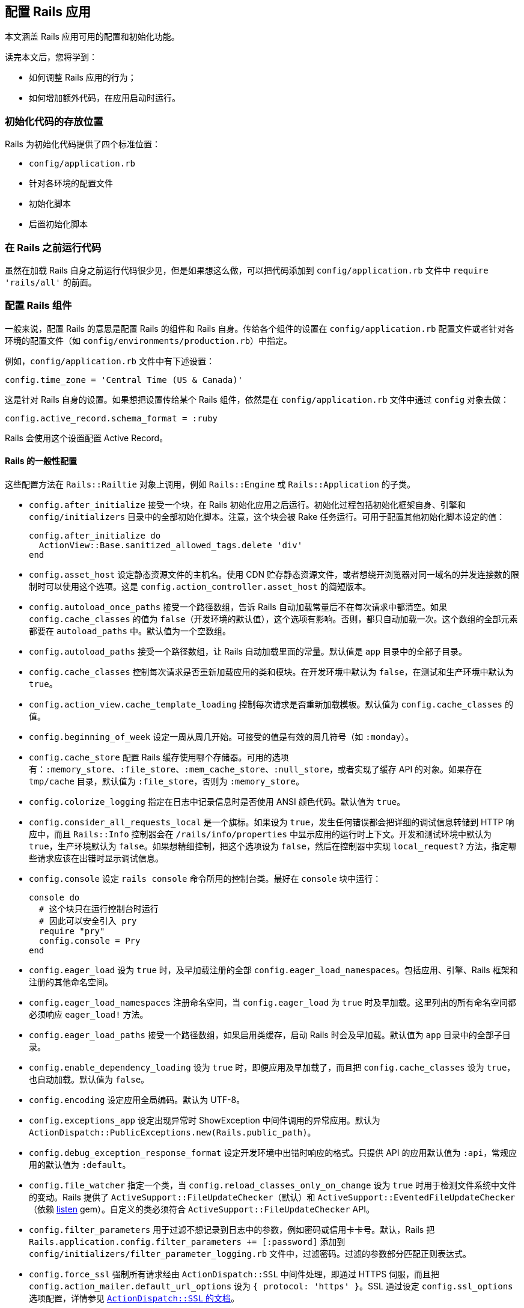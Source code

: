 [[configuring-rails-applications]]
== 配置 Rails 应用

// 安道翻译

[.chapter-abstract]
--
本文涵盖 Rails 应用可用的配置和初始化功能。

读完本文后，您将学到：

- 如何调整 Rails 应用的行为；
- 如何增加额外代码，在应用启动时运行。
--

[[locations-for-initialization-code]]
=== 初始化代码的存放位置

Rails 为初始化代码提供了四个标准位置：

- `config/application.rb`
- 针对各环境的配置文件
- 初始化脚本
- 后置初始化脚本

[[running-code-before-rails]]
=== 在 Rails 之前运行代码

虽然在加载 Rails 自身之前运行代码很少见，但是如果想这么做，可以把代码添加到 `config/application.rb` 文件中 `require 'rails/all'` 的前面。

[[configuring-rails-components]]
=== 配置 Rails 组件

一般来说，配置 Rails 的意思是配置 Rails 的组件和 Rails 自身。传给各个组件的设置在 `config/application.rb` 配置文件或者针对各环境的配置文件（如 `config/environments/production.rb`）中指定。

例如，`config/application.rb` 文件中有下述设置：

[source,ruby]
----
config.time_zone = 'Central Time (US & Canada)'
----

这是针对 Rails 自身的设置。如果想把设置传给某个 Rails 组件，依然是在 `config/application.rb` 文件中通过 `config` 对象去做：

[source,ruby]
----
config.active_record.schema_format = :ruby
----

Rails 会使用这个设置配置 Active Record。

[[rails-general-configuration]]
==== Rails 的一般性配置

这些配置方法在 `Rails::Railtie` 对象上调用，例如 `Rails::Engine` 或 `Rails::Application` 的子类。

- `config.after_initialize` 接受一个块，在 Rails 初始化应用之后运行。初始化过程包括初始化框架自身、引擎和 `config/initializers` 目录中的全部初始化脚本。注意，这个块会被 Rake 任务运行。可用于配置其他初始化脚本设定的值：
+
[source,ruby]
----
config.after_initialize do
  ActionView::Base.sanitized_allowed_tags.delete 'div'
end
----

- `config.asset_host` 设定静态资源文件的主机名。使用 CDN 贮存静态资源文件，或者想绕开浏览器对同一域名的并发连接数的限制时可以使用这个选项。这是 `config.action_controller.asset_host` 的简短版本。

- `config.autoload_once_paths` 接受一个路径数组，告诉 Rails 自动加载常量后不在每次请求中都清空。如果 `config.cache_classes` 的值为 `false`（开发环境的默认值），这个选项有影响。否则，都只自动加载一次。这个数组的全部元素都要在 `autoload_paths` 中。默认值为一个空数组。

- `config.autoload_paths` 接受一个路径数组，让 Rails 自动加载里面的常量。默认值是 `app` 目录中的全部子目录。

- `config.cache_classes` 控制每次请求是否重新加载应用的类和模块。在开发环境中默认为 `false`，在测试和生产环境中默认为 `true`。

- `config.action_view.cache_template_loading` 控制每次请求是否重新加载模板。默认值为 `config.cache_classes` 的值。

- `config.beginning_of_week` 设定一周从周几开始。可接受的值是有效的周几符号（如 `:monday`）。

- `config.cache_store` 配置 Rails 缓存使用哪个存储器。可用的选项有：`:memory_store`、`:file_store`、`:mem_cache_store`、`:null_store`，或者实现了缓存 API 的对象。如果存在 `tmp/cache` 目录，默认值为 `:file_store`，否则为 `:memory_store`。

- `config.colorize_logging` 指定在日志中记录信息时是否使用 ANSI 颜色代码。默认值为 `true`。

- `config.consider_all_requests_local` 是一个旗标。如果设为 `true`，发生任何错误都会把详细的调试信息转储到 HTTP 响应中，而且 `Rails::Info` 控制器会在 `/rails/info/properties` 中显示应用的运行时上下文。开发和测试环境中默认为 `true`，生产环境默认为 `false`。如果想精细控制，把这个选项设为 `false`，然后在控制器中实现 `local_request?` 方法，指定哪些请求应该在出错时显示调试信息。

- `config.console` 设定 `rails console` 命令所用的控制台类。最好在 `console` 块中运行：
+
[source,ruby]
----
console do
  # 这个块只在运行控制台时运行
  # 因此可以安全引入 pry
  require "pry"
  config.console = Pry
end
----

- `config.eager_load` 设为 `true` 时，及早加载注册的全部 `config.eager_load_namespaces`。包括应用、引擎、Rails 框架和注册的其他命名空间。

- `config.eager_load_namespaces` 注册命名空间，当 `config.eager_load` 为 `true` 时及早加载。这里列出的所有命名空间都必须响应 `eager_load!` 方法。

- `config.eager_load_paths` 接受一个路径数组，如果启用类缓存，启动 Rails 时会及早加载。默认值为 `app` 目录中的全部子目录。

- `config.enable_dependency_loading` 设为 `true` 时，即便应用及早加载了，而且把 `config.cache_classes` 设为 `true`，也自动加载。默认值为 `false`。

- `config.encoding` 设定应用全局编码。默认为 UTF-8。

- `config.exceptions_app` 设定出现异常时 ShowException 中间件调用的异常应用。默认为 `ActionDispatch::PublicExceptions.new(Rails.public_path)`。

- `config.debug_exception_response_format` 设定开发环境中出错时响应的格式。只提供 API 的应用默认值为 `:api`，常规应用的默认值为 `:default`。

- `config.file_watcher` 指定一个类，当 `config.reload_classes_only_on_change` 设为 `true` 时用于检测文件系统中文件的变动。Rails 提供了 `ActiveSupport::FileUpdateChecker`（默认）和 `ActiveSupport::EventedFileUpdateChecker`（依赖 https://github.com/guard/listen[listen] gem）。自定义的类必须符合 `ActiveSupport::FileUpdateChecker` API。

- `config.filter_parameters` 用于过滤不想记录到日志中的参数，例如密码或信用卡卡号。默认，Rails 把 `Rails.application.config.filter_parameters += [:password]` 添加到 `config/initializers/filter_parameter_logging.rb` 文件中，过滤密码。过滤的参数部分匹配正则表达式。

- `config.force_ssl` 强制所有请求经由 `ActionDispatch::SSL` 中间件处理，即通过 HTTPS 伺服，而且把 `config.action_mailer.default_url_options` 设为 `{ protocol: 'https' }`。SSL 通过设定 `config.ssl_options` 选项配置，详情参见 http://edgeapi.rubyonrails.org/classes/ActionDispatch/SSL.html[`ActionDispatch::SSL` 的文档]。

- `config.log_formatter` 定义 Rails 日志记录器的格式化程序。这个选项的默认值在开发和测试环境中是 `ActiveSupport::Logger::SimpleFormatter` 的实例，在生产环境中是 `Logger::Formatter`。如果为 `config.logger` 设定了值，必须在包装到 `ActiveSupport::TaggedLogging` 实例中之前手动把格式化程序的值传给日志记录器，Rails 不会为你代劳。

- `config.log_level` 定义 Rails 日志记录器的详细程度。在所有环境中，这个选项的默认值都是 `:debug`。可用的日志等级有 `:debug`、`:info`、`:warn`、`:error`、`:fatal` 和 `:unknown`。

- `config.log_tags` 的值可以是一组 `request` 对象响应的方法，可以是一个接受 `request` 对象的 `Proc`，也可以是能响应 `to_s` 方法的对象。这样便于为包含调试信息的日志行添加标签，例如二级域名和请求 ID——二者对调试多用户应用十分有用。

- `config.logger` 指定 `Rails.logger` 和与 Rails 有关的其他日志（`ActiveRecord::Base.logger`）所用的日志记录器。默认值为 `ActiveSupport::TaggedLogging` 实例，包装 `ActiveSupport::Logger` 实例，把日志存储在 `log/` 目录中。你可以提供自定义的日志记录器，但是为了完全兼容，必须遵照下述指导方针：
+
** 为了支持格式化程序，必须手动把 `config.log_formatter` 指定的格式化程序赋值给日志记录器。
** 为了支持日志标签，日志实例必须使用 `ActiveSupport::TaggedLogging` 包装。
** 为了支持静默，日志记录器必须引入 `LoggerSilence` 和 `ActiveSupport::LoggerThreadSafeLevel` 模块。`ActiveSupport::Logger` 类已经引入这两个模块。
+
[source,ruby]
----
class MyLogger < ::Logger
  include ActiveSupport::LoggerThreadSafeLevel
  include LoggerSilence
end

mylogger           = MyLogger.new(STDOUT)
mylogger.formatter = config.log_formatter
config.logger = ActiveSupport::TaggedLogging.new(mylogger)
----

- `config.middleware` 用于配置应用的中间件。详情参见 <<configuring-middleware>>。

- `config.reload_classes_only_on_change` 设定仅在跟踪的文件有变化时是否重新加载类。默认跟踪自动加载路径中的一切文件，这个选项的值为 `true`。如果把 `config.cache_classes` 设为 `true`，这个选项将被忽略。

- `secrets.secret_key_base` 用于指定一个密钥，检查应用的会话，防止篡改。`secrets.secret_key_base` 的值一开始是个随机的字符串，存储在 `config/secrets.yml` 文件中。

- `config.public_file_server.enabled` 配置 Rails 从 public 目录中伺服静态文件。这个选项的默认值是 `false`，但在生产环境中设为 `false`，因为应该使用运行应用的服务器软件（如 NGINX 或 Apache）伺服静态文件。在生产环境中如果使用 WEBrick 运行或测试应用（不建议在生产环境中使用 WEBrick），把这个选项设为 `true`。否则无法使用页面缓存，也无法请求 public 目录中的文件。

- `config.session_store` 通常在 `config/initializers/session_store.rb` 文件中设定，用于指定使用哪个类存储会话。可用的值有 `:cookie_store`（默认值）、`:mem_cache_store` 和 `:disabled`。最后一个值告诉 Rails 不处理会话。也可以指定自定义的会话存储器：
+
[source,ruby]
----
config.session_store :my_custom_store
----
+
这个自定义的存储器必须定义为 `ActionDispatch::Session::MyCustomStore`。

- `config.time_zone` 设定应用的默认时区，并让 Active Record 知道。

[[configuring-assets]]
==== 配置静态资源

- `config.assets.enabled` 是个旗标，控制是否启用 Asset Pipeline。默认值为 `true`。

- `config.assets.raise_runtime_errors` 设为 `true` 时启用额外的运行时错误检查。推荐在 `config/environments/development.rb` 中设定，以免部署到生产环境时遇到意料之外的错误。

- `config.assets.css_compressor` 定义所用的 CSS 压缩程序。默认设为 `sass-rails`。目前唯一的另一个值是 `:yui`，使用 `yui-compressor` gem 压缩。

- `config.assets.js_compressor` 定义所用的 JavaScript 压缩程序。可用的值有 `:closure`、`:uglifier` 和 `:yui`，分别使用 `closure-compiler`、`uglifier` 和 `yui-compressor` gem。

- `config.assets.gzip` 是一个旗标，设定在静态资源的常规版本之外是否创建 gzip 版本。默认为 `true`。

- `config.assets.paths` 包含查找静态资源的路径。在这个配置选项中追加的路径，会在里面寻找静态资源。

- `config.assets.precompile` 设定运行 `rake assets:precompile` 任务时要预先编译的其他静态资源（除 `application.css` 和 `application.js` 之外）。

- `config.assets.prefix` 定义伺服静态资源的前缀。默认为 `/assets`。

- `config.assets.manifest` 定义静态资源预编译器使用的清单文件的完整路径。默认为 `public` 文件夹中 `config.assets.prefix` 设定的目录中的 `manifest-<random>.json`。

- `config.assets.digest` 设定是否在静态资源的名称中包含 MD5 指纹。默认为 `true`。

- `config.assets.debug` 禁止拼接和压缩静态文件。在 `development.rb` 文件中默认设为 `true`。

- `config.assets.compile` 是一个旗标，设定在生产环境中是否启用实时 Sprockets  编译。

- `config.assets.logger` 接受一个符合 Log4r 接口的日志记录器，或者默认的 Ruby `Logger` 类。默认值与 `config.logger` 相同。如果设为 `false`，不记录对静态资源的伺服。

[[configuring-generators]]
==== 配置生成器

Rails 允许通过 `config.generators` 方法调整生成器的行为。这个方法接受一个块：

[source,ruby]
----
config.generators do |g|
  g.orm :active_record
  g.test_framework :test_unit
end
----

在这个块中可以使用的全部方法如下：

- `assets` 指定在生成脚手架时是否创建静态资源。默认为 `true`。
- `force_plural` 指定模型名是否允许使用复数。默认为 `false`。
- `helper` 指定是否生成辅助模块。默认为 `true`。
- `integration_tool` 指定使用哪个集成工具生成集成测试。默认为 `:test_unit`。
- `javascripts` 启用生成器中的 JavaScript 文件钩子。在 Rails 中供 `scaffold` 生成器使用。默认为 `true`。
- `javascript_engine` 配置生成静态资源时使用的脚本引擎（如 coffee）。默认为 `:js`。
- `orm` 指定使用哪个 ORM。默认为 `false`，即使用 Active Record。
- `resource_controller` 指定 `rails generate resource` 使用哪个生成器生成控制器。默认为 `:controller`。
- `resource_route` 指定是否生成资源路由。默认为 `true`。
- `scaffold_controller` 与 `resource_controller` 不同，它指定 `rails generate scaffold` 使用哪个生成器生成脚手架中的控制器。默认为 `:scaffold_controller`。
- `stylesheets` 启用生成器中的样式表钩子。在 Rails 中供 `scaffold` 生成器使用，不过也可以供其他生成器使用。默认为 `true`。
- `stylesheet_engine` 配置生成静态资源时使用的样式表引擎（如 sass）。默认为 `:css`。
- `scaffold_stylesheet` 生成脚手架中的资源时创建 `scaffold.css`。默认为 `true`。
- `test_framework` 指定使用哪个测试框架。默认为 `false`，即使用 Minitest。
- `template_engine` 指定使用哪个模板引擎，例如 ERB 或 Haml。默认为 `:erb`。

[[configuring-middleware]]
==== 配置中间件

每个 Rails 应用都自带一系列中间件，在开发环境中按下述顺序使用：

- `ActionDispatch::SSL` 强制使用 HTTPS 伺服每个请求。`config.force_ssl` 设为 `true` 时启用。传给这个中间件的选项通过 `config.ssl_options` 配置。

- `ActionDispatch::Static` 用于伺服静态资源。`config.public_file_server.enabled` 设为 `false` 时禁用。如果静态资源目录的索引文件不是 `index`，使用 `config.public_file_server.index_name` 指定。例如，请求目录时如果想伺服 `main.html`，而不是 `index.html`，把 `config.public_file_server.index_name` 设为 `"main"`。

- `ActionDispatch::Executor` 以线程安全的方式重新加载代码。`onfig.allow_concurrency` 设为 `false` 时禁用，此时加载 `Rack::Lock`。`Rack::Lock` 把应用包装在 mutex 中，因此一次只能被一个线程调用。

- `ActiveSupport::Cache::Strategy::LocalCache` 是基本的内存后端缓存。这个缓存对线程不安全，只应该用作单线程的临时内存缓存。

- `Rack::Runtime` 设定 `X-Runtime` 首部，包含执行请求的时间（单位为秒）。

- `Rails::Rack::Logger` 通知日志请求开始了。请求完成后，清空相关日志。

- `ActionDispatch::ShowExceptions` 拯救应用抛出的任何异常，在本地或者把 `config.consider_all_requests_local` 设为 `true` 时渲染精美的异常页面。如果把 `config.action_dispatch.show_exceptions` 设为 `false`，异常总是抛出。

- `ActionDispatch::RequestId` 在响应中添加 `X-Request-Id` 首部，并且启用 `ActionDispatch::Request#uuid` 方法。

- `ActionDispatch::RemoteIp` 检查 IP 欺骗攻击，从请求首部中获取有效的 `client_ip`。可通过 `config.action_dispatch.ip_spoofing_check` 和 `config.action_dispatch.trusted_proxies` 配置。

- `Rack::Sendfile` 截获从文件中伺服内容的响应，将其替换成服务器专属的 `X-Sendfile` 首部。可通过 `config.action_dispatch.x_sendfile_header` 配置。

- `ActionDispatch::Callbacks` 在伺服请求之前运行准备回调。

- `ActiveRecord::ConnectionAdapters::ConnectionManagement` 在每次请求后清理活跃的连接，除非请求环境的 `rack.test` 键为 `true`。

- `ActiveRecord::QueryCache` 缓存请求中生成的所有 SELECT 查询。如果有 INSERT 或 UPDATE 查询，清空所有缓存。

- `ActionDispatch::Cookies` 为请求设定 cookie。

- `ActionDispatch::Session::CookieStore` 负责把会话存储在 cookie 中。可以把 `config.action_controller.session_store` 改为其他值，换成其他中间件。此外，可以使用 `config.action_controller.session_options` 配置传给这个中间件的选项。

- `ActionDispatch::Flash` 设定 `flash` 键。仅当为 `config.action_controller.session_store` 设定值时可用。

- `Rack::MethodOverride` 在设定了 `params[:_method]` 时允许覆盖请求方法。这是支持 PATCH、PUT 和 DELETE HTTP 请求的中间件。

- `Rack::Head` 把 HEAD 请求转换成 GET 请求，然后以 GET 请求伺服。

除了这些常规中间件之外，还可以使用 `config.middleware.use` 方法添加：

[source,ruby]
----
config.middleware.use Magical::Unicorns
----

上述代码把 `Magical::Unicorns` 中间件添加到栈的末尾。如果想把中间件添加到另一个中间件的前面，可以使用 `insert_before`：

[source,ruby]
----
config.middleware.insert_before Rack::Head, Magical::Unicorns
----

此外，还有 `insert_after`。它把中间件添加到另一个中间件的后面：

[source,ruby]
----
config.middleware.insert_after Rack::Head, Magical::Unicorns
----

中间件也可以完全替换掉：

[source,ruby]
----
config.middleware.swap ActionController::Failsafe, Lifo::Failsafe
----

还可以从栈中移除：

[source,ruby]
----
config.middleware.delete Rack::MethodOverride
----

[[configuring-i18n]]
==== 配置 i18n

这些配置选项都委托给 `I18n` 库。

- `config.i18n.available_locales` 设定应用可用的本地化白名单。默认为在本地化文件中找到的全部本地化键，在新应用中通常只有 `:en`。

- `config.i18n.default_locale` 设定供 i18n 使用的默认本地化。默认为 `:en`。

- `config.i18n.enforce_available_locales` 确保传给 i18n 的本地化必须在 `available_locales` 声明的列表中，否则抛出 `I18n::InvalidLocale` 异常。默认为 `true`。除非有特别的原因，否则不建议禁用这个选项，因为这是一项安全措施，能防止用户输入无效的本地化。

- `config.i18n.load_path` 设定 Rails 寻找本地化文件的路径。默认为 `config/locales/*.{yml,rb}`。

[[configuring-active-record]]
==== 配置 Active Record

`config.active_record` 包含众多配置选项：

- `config.active_record.logger` 接受符合 Log4r 接口的日志记录器，或者默认的 Ruby `Logger` 类，然后传给新的数据库连接。可以在 Active Record 模型类或实例上调用 `logger` 方法获取日志记录器。设为 `nil` 时禁用日志。

- `config.active_record.primary_key_prefix_type` 用于调整主键列的名称。默认情况下，Rails 假定主键列名为 `id`（无需配置）。此外有两个选择：
+
** 设为 `:table_name` 时，`Customer` 类的主键为 `customerid`。
** 设为 `:table_name_with_underscore` 时，`Customer` 类的主键为 `customer_id`。

- `config.active_record.table_name_prefix` 设定一个全局字符串，放在表名前面。如果设为 `northwest_`，`Customer` 类对应的表是 `northwest_customers`。默认为空字符串。

- `config.active_record.table_name_suffix` 设定一个全局字符串，放在表名后面。如果设为 `_northwest`，`Customer` 类对应的表是 `customers_northwest`。默认为空字符串。

- `config.active_record.schema_migrations_table_name` 设定模式迁移表的名称。

- `config.active_record.pluralize_table_names` 指定 Rails 在数据库中寻找单数还是复数表名。如果设为 `true`（默认），那么 `Customer` 类使用 `customers` 表。如果设为 `false`，`Customer` 类使用 `customer` 表。

- `config.active_record.default_timezone` 设定从数据库中检索日期和时间时使用 `Time.local`（设为 `:local` 时）还是 `Time.utc`（设为 `:utc` 时）。默认为 `:utc`。

- `config.active_record.schema_format` 控制把数据库模式转储到文件中时使用的格式。可用的值有：`:ruby`（默认），与所用的数据库无关；`:sql`，转储 SQL 语句（可能与数据库有关）。

- `config.active_record.error_on_ignored_order_or_limit` 指定批量查询时如果忽略顺序或数量限制是否抛出错误。设为 `true` 时抛出错误，设为 `false` 时发出提醒。默认为 `false`。

- `config.active_record.timestamped_migrations` 控制迁移使用整数还是时间戳编号。默认为 `true`，使用时间戳。如果有多个开发者共同开发同一个应用，建议这么设置。

- `config.active_record.lock_optimistically` 控制 Active Record 是否使用乐观锁。默认为 `true`。

- `config.active_record.cache_timestamp_format` 控制缓存键中时间戳的格式。默认为 `:nsec`。

- `config.active_record.record_timestamps` 是个布尔值选项，控制 `create` 和 `update` 操作是否更新时间戳。默认值为 `true`。

- `config.active_record.partial_writes` 是个布尔值选项，控制是否使用部分写入（partial write，即更新时是否只设定有变化的属性）。注意，使用部分写入时，还应该使用乐观锁（`config.active_record.lock_optimistically`），因为并发更新可能写入过期的属性。默认值为 `true`。

- `config.active_record.maintain_test_schema` 是个布尔值选项，控制 Active Record 是否应该在运行测试时让测试数据库的模式与 `db/schema.rb`（或 `db/structure.sql`）保持一致。默认为 `true`。

- `config.active_record.dump_schema_after_migration` 是个旗标，控制运行迁移后是否转储模式（`db/schema.rb` 或 `db/structure.sql`）。生成 Rails 应用时，`config/environments/production.rb` 文件中把它设为 `false`。如果不设定这个选项，默认为 `true`。

- `config.active_record.dump_schemas` 控制运行 `db:structure:dump` 任务时转储哪些数据库模式。可用的值有：`:schema_search_path`（默认），转储 `schema_search_path` 列出的全部模式；`:all`，不考虑 `schema_search_path`，始终转储全部模式；以逗号分隔的模式字符串。

- `config.active_record.belongs_to_required_by_default` 是个布尔值选项，控制没有 `belongs_to` 关联时记录的验证是否失败。

- `config.active_record.warn_on_records_fetched_greater_than` 为查询结果的数量设定一个提醒阈值。如果查询返回的记录数量超过这一阈值，在日志中记录一个提醒。可用于标识可能导致内存泛用的查询。

- `config.active_record.index_nested_attribute_errors` 让嵌套的 `has_many` 关联错误显示索引。默认为 `false`。

MySQL 适配器添加了一个配置选项：

- `ActiveRecord::ConnectionAdapters::Mysql2Adapter.emulate_booleans` 控制 Active Record 是否把 `tinyint(1)` 类型的列当做布尔值。默认为 `true`。

模式转储程序添加了一个配置选项：

- `ActiveRecord::SchemaDumper.ignore_tables` 指定一个表数组，不包含在生成的模式文件中。如果 `config.active_record.schema_format` 的值不是 `:ruby`，这个设置会被忽略。

[[configuring-action-controller]]
==== 配置 Action Controller

`config.action_controller` 包含众多配置选项：

- `config.action_controller.asset_host` 设定静态资源的主机。不使用应用自身伺服静态资源，而是通过 CDN 伺服时设定。

- `config.action_controller.perform_caching` 配置应用是否使用 Action Controller 组件提供的缓存功能。默认在开发环境中为 `false`，在生产环境中为 `true`。

- `config.action_controller.default_static_extension` 配置缓存页面的扩展名。默认为 `.html`。

- `config.action_controller.include_all_helpers` 配置视图辅助方法在任何地方都可用，还是只在相应的控制器中可用。如果设为 `false`，`UsersHelper` 模块中的方法只在 `UsersController` 的视图中可用。如果设为 `true`，`UsersHelper` 模块中的方法在任何地方都可用。默认的行为（不明确设为 `true` 或 `false`）是视图辅助方法在每个控制器中都可用。

- `config.action_controller.logger` 接受符合 Log4r 接口的日志记录器，或者默认的 Ruby `Logger` 类，用于记录 Action Controller 的信息。设为 `nil` 时禁用日志。

- `config.action_controller.request_forgery_protection_token` 设定请求伪造的令牌参数名称。调用 `protect_from_forgery` 默认把它设为 `:authenticity_token`。

- `config.action_controller.allow_forgery_protection` 启用或禁用 CSRF 防护。在测试环境中默认为 `false`，其他环境默认为 `true`。

- `config.action_controller.forgery_protection_origin_check` 配置是否检查 HTTP `Origin` 首部与网站的源一致，作为一道额外的 CSRF 防线。

- `config.action_controller.per_form_csrf_tokens` 控制 CSRF 令牌是否只在生成它的方法（动作）中有效。

- `config.action_controller.relative_url_root` 用于告诉 Rails 你把应用<<deploy-to-a-subdirectory-relative-url-root,部署到子目录中>>。默认值为 `ENV['RAILS_RELATIVE_URL_ROOT']`。

- `config.action_controller.permit_all_parameters` 设定默认允许批量赋值全部参数。默认值为 `false`。

- `config.action_controller.action_on_unpermitted_parameters` 设定在发现没有允许的参数时记录日志还是抛出异常。设为 `:log` 或 `:raise` 时启用。开发和测试环境的默认值是 `:log`，其他环境的默认值是 `false`。

- `config.action_controller.always_permitted_parameters` 设定一个参数白名单列表，默认始终允许。默认值是 `['controller', 'action']`。

[[configuring-action-dispatch]]
==== 配置 Action Dispatch

- `config.action_dispatch.session_store` 设定存储会话数据的存储器。默认为 `:cookie_store`；其他有效的值包括 `:active_record_store`、`:mem_cache_store` 或自定义类的名称。

- `config.action_dispatch.default_headers` 的值是一个散列，设定每个响应默认都有的 HTTP 首部。默认定义的首部有：
+
[source,ruby]
----
config.action_dispatch.default_headers = {
  'X-Frame-Options' => 'SAMEORIGIN',
  'X-XSS-Protection' => '1; mode=block',
  'X-Content-Type-Options' => 'nosniff'
}
----

- `config.action_dispatch.default_charset` 指定渲染时使用的默认字符集。默认为 `nil`。

- `config.action_dispatch.tld_length` 设定应用的 TLD（top-level domain，顶级域名）长度。默认为 `1`。

- `config.action_dispatch.http_auth_salt` 设定 HTTP Auth 的盐值。默认为 `'http authentication'`。

- `config.action_dispatch.signed_cookie_salt` 设定签名 cookie 的盐值。默认为 `'signed cookie'`。

- `config.action_dispatch.encrypted_cookie_salt` 设定加密 cookie 的盐值。默认为 `'encrypted cookie'`。

- `config.action_dispatch.encrypted_signed_cookie_salt` 设定签名加密 cookie 的盐值。默认为 `'signed encrypted cookie'`。

- `config.action_dispatch.perform_deep_munge` 配置是否在参数上调用 `deep_munge` 方法。详情参见 <<security#unsafe-query-generation>>。默认为 `true`。

- `config.action_dispatch.rescue_responses` 设定异常与 HTTP 状态的对应关系。其值为一个散列，指定异常和状态之间的映射。默认的定义如下：
+
[source,ruby]
----
config.action_dispatch.rescue_responses = {
  'ActionController::RoutingError'              => :not_found,
  'AbstractController::ActionNotFound'          => :not_found,
  'ActionController::MethodNotAllowed'          => :method_not_allowed,
  'ActionController::UnknownHttpMethod'         => :method_not_allowed,
  'ActionController::NotImplemented'            => :not_implemented,
  'ActionController::UnknownFormat'             => :not_acceptable,
  'ActionController::InvalidAuthenticityToken'  => :unprocessable_entity,
  'ActionController::InvalidCrossOriginRequest' => :unprocessable_entity,
  'ActionDispatch::ParamsParser::ParseError'    => :bad_request,
  'ActionController::BadRequest'                => :bad_request,
  'ActionController::ParameterMissing'          => :bad_request,
  'Rack::QueryParser::ParameterTypeError'       => :bad_request,
  'Rack::QueryParser::InvalidParameterError'    => :bad_request,
  'ActiveRecord::RecordNotFound'                => :not_found,
  'ActiveRecord::StaleObjectError'              => :conflict,
  'ActiveRecord::RecordInvalid'                 => :unprocessable_entity,
  'ActiveRecord::RecordNotSaved'                => :unprocessable_entity
}
----
+
没有配置的异常映射为 500 Internal Server Error。

- `ActionDispatch::Callbacks.before` 接受一个代码块，在请求之前运行。

- `ActionDispatch::Callbacks.to_prepare` 接受一个块，在 `ActionDispatch::Callbacks.before` 之后、请求之前运行。在开发环境中每个请求都会运行，但在生产环境或 `cache_classes` 设为 `true` 的环境中只运行一次。

- `ActionDispatch::Callbacks.after` 接受一个代码块，在请求之后运行。

[[configuring-action-view]]
==== 配置 Action View

`config.action_view` 有一些配置选项：

- `config.action_view.field_error_proc` 提供一个 HTML 生成器，用于显示 Active Model 抛出的错误。默认为：
+
[source,ruby]
----
Proc.new do |html_tag, instance|
  %Q(<div class="field_with_errors">#{html_tag}</div>).html_safe
end
----

- `config.action_view.default_form_builder` 告诉 Rails 默认使用哪个表单构造器。默认为 `ActionView::Helpers::FormBuilder`。如果想在初始化之后加载表单构造器类，把值设为一个字符串。

- `config.action_view.logger` 接受符合 Log4r 接口的日志记录器，或者默认的 Ruby `Logger` 类，用于记录 Action View 的信息。设为 `nil` 时禁用日志。

- `config.action_view.erb_trim_mode` 让 ERB 使用修剪模式。默认为 `'-'`，使用 `<%= -%>` 或 `<%= =%>` 时裁掉尾部的空白和换行符。详情参见 http://www.kuwata-lab.com/erubis/users-guide.06.html#topics-trimspaces[Erubis 的文档]。

- `config.action_view.embed_authenticity_token_in_remote_forms` 设定具有 `remote: true` 选项的表单中 `authenticity_token` 的默认行为。默认设为 `false`，即远程表单不包含 `authenticity_token`，对表单做片段缓存时可以这么设。远程表单从 `meta` 标签中获取真伪令牌，因此除非要支持没有 JavaScript 的浏览器，否则不应该内嵌在表单中。如果想支持没有 JavaScript 的浏览器，可以在表单选项中设定 `authenticity_token: true`，或者把这个配置设为 `true`。

- `config.action_view.prefix_partial_path_with_controller_namespace` 设定渲染嵌套在命名空间中的控制器时是否在子目录中寻找局部视图。例如，`Admin::ArticlesController` 渲染这个模板：
+
[source,erb]
----
<%= render @article %>
----
+
默认设置是 `true`，使用局部视图 `/admin/articles/_article.erb`。设为 `false` 时，渲染 `/articles/_article.erb`——这与渲染没有放入命名空间中的控制器一样，例如 `ArticlesController`。

- `config.action_view.raise_on_missing_translations` 设定缺少翻译时是否抛出错误。

- `config.action_view.automatically_disable_submit_tag` 设定点击提交按钮（`submit_tag`）时是否自动将其禁用。默认为 `true`。

- `config.action_view.debug_missing_translation` 设定是否把缺少的翻译键放在 `<span>` 标签中。默认为 `true`。

[[configuring-action-mailer]]
==== 配置 Action Mailer

`config.action_mailer` 有一些配置选项：

- `config.action_mailer.logger` 接受符合 Log4r 接口的日志记录器，或者默认的 Ruby `Logger` 类，用于记录 Action Mailer 的信息。设为 `nil` 时禁用日志。

- `config.action_mailer.smtp_settings` 用于详细配置 `:smtp` 发送方法。值是一个选项散列，包含下述选项：
+
** `:address`：设定远程邮件服务器的地址。默认为 localhost。
** `:port`：如果邮件服务器不在 25 端口上（很少发生），可以修改这个选项。
** `:domain`：如果需要指定 HELO 域名，通过这个选项设定。
** `:user_name`：如果邮件服务器需要验证身份，通过这个选项设定用户名。
** `:password`：如果邮件服务器需要验证身份，通过这个选项设定密码。
** `:authentication`：如果邮件服务器需要验证身份，要通过这个选项设定验证类型。这个选项的值是一个符号，可以是 `:plain`、`:login` 或 `:cram_md5`。

- `config.action_mailer.sendmail_settings` 用于详细配置 `sendmail` 发送方法。值是一个选项散列，包含下述选项：
+
** `:location`：sendmail 可执行文件的位置。默认为 `/usr/sbin/sendmail`。
** `:arguments`：命令行参数。默认为 `-i`。

- `config.action_mailer.raise_delivery_errors` 指定无法发送电子邮件时是否抛出错误。默认为 `true`。

- `config.action_mailer.delivery_method` 设定发送方法，默认为 `:smtp`。详情参见 <<action_mailer_basics#action-mailer-configuration>>。

- `config.action_mailer.perform_deliveries` 指定是否真的发送邮件，默认为 `true`。测试时建议设为 `false`。

- `config.action_mailer.default_options` 配置 Action Mailer 的默认值。用于为每封邮件设定 `from` 或 `reply_to` 等选项。设定的默认值为：
+
[source,ruby]
----
mime_version:  "1.0",
charset:       "UTF-8",
content_type: "text/plain",
parts_order:  ["text/plain", "text/enriched", "text/html"]
----
+
若想设定额外的选项，使用一个散列：
+
[source,ruby]
----
config.action_mailer.default_options = {
  from: "noreply@example.com"
}
----

- `config.action_mailer.observers` 注册观测器（observer），发送邮件时收到通知。
+
[source,ruby]
----
config.action_mailer.observers = ["MailObserver"]
----

- `config.action_mailer.interceptors` 注册侦听器（interceptor），在发送邮件前调用。
+
[source,ruby]
----
config.action_mailer.interceptors = ["MailInterceptor"]
----

- `config.action_mailer.preview_path` 指定邮件程序预览的位置。
+
[source,ruby]
----
config.action_mailer.preview_path = "#{Rails.root}/lib/mailer_previews"
----

- `config.action_mailer.show_previews` 启用或禁用邮件程序预览。开发环境默认为 `true`。
+
[source,ruby]
----
config.action_mailer.show_previews = false
----

- `config.action_mailer.deliver_later_queue_name` 设定邮件程序的队列名称。默认为 `mailers`。

- `config.action_mailer.perform_caching` 指定是否片段缓存邮件模板。在所有环境中默认为 `false`。

[[configuring-active-support]]
==== 配置 Active Support

Active Support 有一些配置选项：

- `config.active_support.bare` 指定在启动 Rails 时是否加载 `active_support/all`。默认为 `nil`，即加载 `active_support/all`。

- `config.active_support.test_order` 设定执行测试用例的顺序。可用的值是 `:random` 和 `:sorted`。对新生成的应用来说，在 `config/environments/test.rb` 文件中设为 `:random`。如果应用没指定测试顺序，在 Rails 5.0 之前默认为 `:sorted`，之后默认为 `:random`。

- `config.active_support.escape_html_entities_in_json` 指定在 JSON 序列化中是否转义 HTML 实体。默认为 `true`。

- `config.active_support.use_standard_json_time_format` 指定是否把日期序列化成 ISO 8601 格式。默认为 `true`。

- `config.active_support.time_precision` 设定 JSON 编码的时间值的精度。默认为 `3`。

- `ActiveSupport.halt_callback_chains_on_return_false` 指定是否可以通过在前置回调中返回 `false` 停止 Active Record 和 Active Model 回调链。设为 `false` 时，只能通过 `throw(:abort)` 停止回调链。设为 `true` 时，可以通过返回 `false` 停止回调链（Rails 5 之前版本的行为），但是会发出弃用提醒。在弃用期内默认为 `true`。新的 Rails 5 应用会生成一个名为 `callback_terminator.rb` 的初始化文件，把值设为 `false`。执行 `rails app:update` 命令时不会添加这个文件，因此把旧应用升级到 Rails 5 后依然可以通过返回 `false` 停止回调链，不过会显示弃用提醒，提示用户升级代码。

- `ActiveSupport::Logger.silencer` 设为 `false` 时静默块的日志。默认为 `true`。

- `ActiveSupport::Cache::Store.logger` 指定缓存存储操作使用的日志记录器。

- `ActiveSupport::Deprecation.behavior` 的作用与 `config.active_support.deprecation` 相同，用于配置 Rails 弃用提醒的行为。

- `ActiveSupport::Deprecation.silence` 接受一个块，块里的所有弃用提醒都静默。

- `ActiveSupport::Deprecation.silenced` 设定是否显示弃用提醒。

[[configuring-active-job]]
==== 配置 Active Job

`config.active_job` 提供了下述配置选项：

- `config.active_job.queue_adapter` 设定队列后端的适配器。默认的适配器是 `:async`。最新的内置适配器参见 http://api.rubyonrails.org/classes/ActiveJob/QueueAdapters.html[`ActiveJob::QueueAdapters` 的 API 文档]。
+
[source,ruby]
----
# 要把适配器的 gem 写入 Gemfile
# 请参照适配器的具体安装和部署说明
config.active_job.queue_adapter = :sidekiq
----

- `config.active_job.default_queue_name` 用于修改默认的队列名称。默认为 `"default"`。
+
[source,ruby]
----
config.active_job.default_queue_name = :medium_priority
----

- `config.active_job.queue_name_prefix` 用于为所有作业设定队列名称的前缀（可选）。默认为空，不使用前缀。
+
做下述配置后，在生产环境中运行时把指定作业放入 `production_high_priority` 队列中：
+
[source,ruby]
----
config.active_job.queue_name_prefix = Rails.env
----
+
[source,ruby]
----
class GuestsCleanupJob < ActiveJob::Base
  queue_as :high_priority
  #....
end
----

- `config.active_job.queue_name_delimiter` 的默认值是 `'_'`。如果设定了 `queue_name_prefix`，使用 `queue_name_delimiter` 连接前缀和队列名。
+
下述配置把指定作业放入 `video_server.low_priority` 队列中：
+
[source,ruby]
----
# 设定了前缀才会使用分隔符
config.active_job.queue_name_prefix = 'video_server'
config.active_job.queue_name_delimiter = '.'
----
+
[source,ruby]
----
class EncoderJob < ActiveJob::Base
  queue_as :low_priority
  #....
end
----

- `config.active_job.logger` 接受符合 Log4r 接口的日志记录器，或者默认的 Ruby `Logger` 类，用于记录 Action Job 的信息。在 Active Job 类或实例上调用 `logger` 方法可以获取日志记录器。设为 `nil` 时禁用日志。

[[configuring-action-cable]]
==== 配置 Action Cable

- `config.action_cable.url` 的值是一个 URL 字符串，指定 Action Cable 服务器的地址。如果 Action Cable 服务器与主应用的服务器不同，可以使用这个选项。

- `config.action_cable.mount_path` 的值是一个字符串，指定把 Action Cable 挂载在哪里，作为主服务器进程的一部分。默认为 `/cable`。可以设为 `nil`，不把 Action Cable 挂载为常规 Rails 服务器的一部分。

[[configuring-a-database]]
==== 配置数据库

几乎所有 Rails 应用都要与数据库交互。可以通过环境变量 `ENV['DATABASE_URL']` 或 `config/database.yml` 配置文件中的信息连接数据库。

在 `config/database.yml` 文件中可以指定访问数据库所需的全部信息：

[source,yml]
----
development:
  adapter: postgresql
  database: blog_development
  pool: 5
----

此时使用 `postgresql` 适配器连接名为 `blog_development` 的数据库。这些信息也可以存储在一个 URL 中，然后通过环境变量提供，如下所示：

[source]
----
> puts ENV['DATABASE_URL']
postgresql://localhost/blog_development?pool=5
----

`config/database.yml` 文件分成三部分，分别对应 Rails 默认支持的三个环境：

- `development` 环境在开发（本地）电脑中使用，手动与应用交互。
- `test` 环境用于运行自动化测试。
- `production` 环境在把应用部署到线上时使用。

如果愿意，可以在 `config/database.yml` 文件中指定连接 URL：

[source,yml]
----
development:
  url: postgresql://localhost/blog_development?pool=5
----

`config/database.yml` 文件中可以包含 ERB 标签 `<%= %>`。这个标签中的内容作为 Ruby 代码执行。可以使用这个标签从环境变量中获取数据，或者执行计算，生成所需的连接信息。

[TIP]
====
无需自己动手更新数据库配置。如果查看应用生成器的选项，你会发现其中一个名为 `--database`。通过这个选项可以从最常使用的关系数据库中选择一个。甚至还可以重复运行这个生成器：`cd .. && rails new blog --database=mysql`。同意重写 `config/database.yml` 文件后，应用的配置会针对 MySQL 更新。常见的数据库连接示例参见下文。
====

[[connection-preference]]
==== 连接配置的优先级

因为有两种配置连接的方式（使用 `config/database.yml` 文件或者一个环境变量），所以要明白二者之间的关系。

如果 `config/database.yml` 文件为空，而 `ENV['DATABASE_URL']` 有值，那么 Rails 使用环境变量连接数据库：

[source,sh]
----
$ cat config/database.yml

$ echo $DATABASE_URL
postgresql://localhost/my_database
----

如果在 `config/database.yml` 文件中做了配置，而 `ENV['DATABASE_URL']` 没有值，那么 Rails 使用这个文件中的信息连接数据库：

[source,sh]
----
$ cat config/database.yml
development:
  adapter: postgresql
  database: my_database
  host: localhost

$ echo $DATABASE_URL
----

如果 `config/database.yml` 文件中做了配置，而且 `ENV['DATABASE_URL']` 有值，Rails 会把二者合并到一起。为了更好地理解，必须看些示例。

如果连接信息有重复，环境变量中的信息优先级高：

[source,sh]
----
$ cat config/database.yml
development:
  adapter: sqlite3
  database: NOT_my_database
  host: localhost

$ echo $DATABASE_URL
postgresql://localhost/my_database

$ bin/rails runner 'puts ActiveRecord::Base.configurations'
{"development"=>{"adapter"=>"postgresql", "host"=>"localhost", "database"=>"my_database"}}
----

可以看出，适配器、主机和数据库与 `ENV['DATABASE_URL']` 中的信息匹配。

如果信息无重复，都是唯一的，遇到冲突时还是环境变量中的信息优先级高：

[source,sh]
----
$ cat config/database.yml
development:
  adapter: sqlite3
  pool: 5

$ echo $DATABASE_URL
postgresql://localhost/my_database

$ bin/rails runner 'puts ActiveRecord::Base.configurations'
{"development"=>{"adapter"=>"postgresql", "host"=>"localhost", "database"=>"my_database", "pool"=>5}}
----

`ENV['DATABASE_URL']` 没有提供连接池数量，因此从文件中获取。而两处都有 `adapter`，因此 `ENV['DATABASE_URL']` 中的连接信息胜出。

如果不想使用 `ENV['DATABASE_URL']` 中的连接信息，唯一的方法是使用 `"url"` 子键指定一个 URL：

[source,sh]
----
$ cat config/database.yml
development:
  url: sqlite3:NOT_my_database

$ echo $DATABASE_URL
postgresql://localhost/my_database

$ bin/rails runner 'puts ActiveRecord::Base.configurations'
{"development"=>{"adapter"=>"sqlite3", "database"=>"NOT_my_database"}}
----

这里，`ENV['DATABASE_URL']` 中的连接信息被忽略了。注意，适配器和数据库名称不同了。

因为在 `config/database.yml` 文件中可以内嵌 ERB，所以最好明确表明使用 `ENV['DATABASE_URL']` 连接数据库。这在生产环境中特别有用，因为不应该把机密信息（如数据库密码）提交到源码控制系统中（如 Git）。

[source,sh]
----
$ cat config/database.yml
production:
  url: <%= ENV['DATABASE_URL'] %>
----

现在的行为很明确，只使用 `<%= ENV['DATABASE_URL'] %>` 中的连接信息。

[[configuring-an-sqlite3-database]]
===== 配置 SQLite3 数据库

Rails 内建支持 http://www.sqlite.org/[SQLite3]，这是一个轻量级无服务器数据库应用。SQLite 可能无法负担生产环境，但是在开发和测试环境中用着很好。新建 Rails 项目时，默认使用 SQLite 数据库，不过之后可以随时更换。

下面是默认配置文件（`config/database.yml`）中开发环境的连接信息：

[source,yml]
----
development:
  adapter: sqlite3
  database: db/development.sqlite3
  pool: 5
  timeout: 5000
----

[NOTE]
====
Rails 默认使用 SQLite3 存储数据，因为它无需配置，立即就能使用。Rails 还原生支持 MySQL（含 MariaDB）和 PostgreSQL，此外还有针对其他多种数据库系统的插件。在生产环境中使用的数据库，基本上都有相应的 Rails 适配器。
====

[[configuring-a-mysql-or-mariadb-database]]
===== 配置 MySQL 或 MariaDB 数据库

如果选择使用 MySQL 或 MariaDB，而不是 SQLite3，`config/database.yml` 文件的内容稍有不同。下面是开发环境的连接信息：

[source,yml]
----
development:
  adapter: mysql2
  encoding: utf8
  database: blog_development
  pool: 5
  username: root
  password:
  socket: /tmp/mysql.sock
----

如果开发数据库使用 root 用户，而且没有密码，这样配置就行了。否则，要相应地修改 `development` 部分的用户名和密码。

[[configuring-a-postgresql-database]]
===== 配置 PostgreSQL 数据库

如果选择使用 PostgreSQL，`config/database.yml` 文件会针对 PostgreSQL 数据库定制：

[source,yml]
----
development:
  adapter: postgresql
  encoding: unicode
  database: blog_development
  pool: 5
----

PostgreSQL 默认启用预处理语句（prepared statement）。若想禁用，把 `prepared_statements` 设为 `false`：

[source,yml]
----
production:
  adapter: postgresql
  prepared_statements: false
----

如果启用，Active Record 默认最多为一个数据库连接创建 1000 个预处理语句。若想修改，可以把 `statement_limit` 设定为其他值：

[source,yml]
----
production:
  adapter: postgresql
  statement_limit: 200
----

预处理语句的数量越多，数据库消耗的内存越多。如果 PostgreSQL 数据库触及内存上限，尝试降低 `statement_limit` 的值，或者禁用预处理语句。

[[configuring-an-sqlite3-database-for-jruby-platform]]
===== 为 JRuby 平台配置 SQLite3 数据库

如果选择在 JRuby 中使用 SQLite3，`config/database.yml` 文件的内容稍有不同。下面是 `development` 部分：

[source,yaml]
----
development:
  adapter: jdbcsqlite3
  database: db/development.sqlite3
----

[[configuring-a-mysql-or-mariadb-database-for-jruby-platform]]
===== 为 JRuby 平台配置 MySQL 或 MariaDB 数据库

如果选择在 JRuby 中使用 MySQL 或 MariaDB，`config/database.yml` 文件的内容稍有不同。下面是 `development` 部分：

[source,yml]
----
development:
  adapter: jdbcmysql
  database: blog_development
  username: root
  password:
----

[[configuring-a-postgresql-database-for-jruby-platform]]
===== 为 JRuby 平台配置 PostgreSQL 数据库

如果选择在 JRuby 中使用 PostgreSQL，`config/database.yml` 文件的内容稍有不同。下面是 `development` 部分：

[source,yml]
----
development:
  adapter: jdbcpostgresql
  encoding: unicode
  database: blog_development
  username: blog
  password:
----

请根据需要修改 `development` 部分的用户名和密码。

[[creating-rails-environments]]
==== 创建 Rails 环境

Rails 默认提供三个环境：开发环境、测试环境和生产环境。多数情况下，这就够用了，但有时可能需要更多环境。

比如说想要一个服务器，镜像生产环境，但是只用于测试。这样的服务器通常称为“交付准备服务器”。如果想为这个服务器创建名为“staging”的环境，只需创建 `config/environments/staging.rb` 文件。请参照 `config/environments` 目录中的现有文件，根据需要修改。

自己创建的环境与默认的没有区别，启动服务器使用 `rails server -e staging`，启动控制台使用 `rails console staging`，`Rails.env.staging?` 也能正常使用，等等。

[[deploy-to-a-subdirectory-relative-url-root]]
==== 部署到子目录（URL 相对于根路径）

默认情况下，Rails 预期应用在根路径（即 `/`）上运行。本节说明如何在目录中运行应用。

假设我们想把应用部署到“/app1”。Rails 要知道这个目录，这样才能生成相应的路由：

[source,ruby]
----
config.relative_url_root = "/app1"
----

此外，也可以设定 `RAILS_RELATIVE_URL_ROOT` 环境变量。

现在生成链接时，Rails 会在前面加上“/app1”。

[[using-passenger]]
===== 使用 Passenger

使用 Passenger 在子目录中运行应用很简单。相关配置参阅 https://www.phusionpassenger.com/library/deploy/apache/deploy/ruby/#deploying-an-app-to-a-sub-uri-or-subdirectory[Passenger 手册]。

[[using-a-reverse-proxy]]
===== 使用反向代理

使用反向代理部署应用比传统方式有明显的优势：对服务器有更好的控制，因为应用所需的组件可以分层。

有很多现代的 Web 服务器可以用作代理服务器，用来均衡第三方服务器，如缓存服务器或应用服务器。

http://unicorn.bogomips.org/[Unicorn] 就是这样的应用服务器，在反向代理后面运行。

此时，要配置代理服务器（NGINX、Apache，等等），让它接收来自应用服务器（Unicorn）的连接。Unicorn 默认监听 8080 端口上的 TCP 连接，不过可以更换端口，或者换用套接字。

详情参阅 http://unicorn.bogomips.org/README.html[Unicorn 的自述文件]，还可以了解link:http://unicorn.bogomips.org/PHILOSOPHY.html[背后的哲学]。

配置好应用服务器之后，还要相应配置 Web 服务器，把请求代理过去。例如，NGINX 的配置可能包含：

[source,nginx]
----
upstream application_server {
  server 0.0.0.0:8080
}

server {
  listen 80;
  server_name localhost;

  root /root/path/to/your_app/public;

  try_files $uri/index.html $uri.html @app;

  location @app {
    proxy_set_header X-Forwarded-For $proxy_add_x_forwarded_for;
    proxy_set_header Host $http_host;
    proxy_redirect off;
    proxy_pass http://application_server;
  }

  # 其他配置
}
----

最新的信息参阅 http://nginx.org/en/docs/[NGINX 的文档]。

[[rails-environment-settings]]
=== Rails 环境设置

Rails 的某些部分还可以通过环境变量在外部配置。Rails 能识别下述几个环境变量：

- `ENV["RAILS_ENV"]` 定义在哪个环境（生产环境、开发环境、测试环境，等等）中运行 Rails。

- `ENV["RAILS_RELATIVE_URL_ROOT"]` 在<<deploy-to-a-subdirectory-relative-url-root,部署到子目录>>中时供路由代码识别 URL。

- `ENV["RAILS_CACHE_ID"]` 和 `ENV["RAILS_APP_VERSION"]` 供 Rails 的缓存代码生成扩张的缓存键。这样可以在同一个应用中使用多个单独的缓存。

[[using-initializer-files]]
=== 使用初始化脚本文件

加载完框架和应用依赖的 gem 之后，Rails 开始加载初始化脚本。初始化脚本是 Ruby 文件，存储在应用的 `config/initializers` 目录中。可以在初始化脚本中存放应该于加载完框架和 gem 之后设定的配置，例如配置各部分的设置项目的选项。

[NOTE]
====
如果愿意，可以使用子文件夹组织初始化脚本，Rails 会自上而下查找整个文件夹层次结构。
====

[TIP]
====
如果初始化脚本有顺序要求，可以通过名称控制加载顺序。初始化脚本文件按照路径的字母表顺序加载。例如，`01_critical.rb` 在 `02_normal.rb` 前面加载。
====

[[initialization-events]]
=== 初始化事件

Rails 有 5 个初始化事件（按运行顺序列出）：

- `before_configuration`：在应用常量继承 `Rails::Application` 时立即运行。`config` 调用在此之前执行。

- `before_initialize`：直接在应用初始化过程之前运行，与 Rails 初始化过程靠近开头的 `:bootstrap_hook` 初始化脚本一起运行。

- `to_prepare`：在所有 Railtie（包括应用自身）的初始化脚本运行结束之后、及早加载和构架中间件栈之前运行。更重要的是，在开发环境中每次请求都运行，而在生产和测试环境只运行一次（在启动过程中）。

- `before_eager_load`：在及早加载之前直接运行。这是生产环境的默认行为，开发环境则不然。

- `after_initialize`：在应用初始化之后、`config/initializers` 中的初始化脚本都运行完毕后直接运行。

若想为这些钩子定义事件，在 `Rails::Application`、`Rails::Railtie` 或 `Rails::Engine` 子类中使用块句法：

[source,ruby]
----
module YourApp
  class Application < Rails::Application
    config.before_initialize do
      # 在这编写初始化代码
    end
  end
end
----

此外，还可以通过 `Rails.application` 对象的 `config` 方法定义：

[source,ruby]
----
Rails.application.config.before_initialize do
  # 在这编写初始化代码
end
----

[WARNING]
====
调用 `after_initialize` 块时，应用的某些部分，尤其是路由，尚不可用。
====

[[rails-railtie-initializer]]
==== `Rails::Railtie#initializer`

有几个在启动时运行的 Rails 初始化脚本使用 `Rails::Railtie` 对象的 `initializer` 方法定义。下面以 Action Controller 中的 `set_helpers_path` 初始化脚本为例：

[source,ruby]
----
initializer "action_controller.set_helpers_path" do |app|
  ActionController::Helpers.helpers_path = app.helpers_paths
end
----

`initializer` 方法接受三个参数，第一个是初始化脚本的名称，第二个是选项散列（上例中没有），第三个是一个块。选项散列的 `:before` 键指定在哪个初始化脚本之前运行，`:after` 键指定在哪个初始化脚本之后运行。

`initializer` 方法定义的初始化脚本按照定义的顺序运行，除非指定了 `:before` 或 `:after` 键。

[WARNING]
====
只要符合逻辑，可以设定一个初始化脚本在另一个之前或之后运行。假如有四个初始化脚本，名称分别为“one”到“four”（按照这个顺序定义）。如果定义“four”在“four”之前、“three”之后运行就不合逻辑，Rails 无法确定初始化脚本的执行顺序。
====

`initializer` 方法的块参数是应用自身的实例，因此可以像示例中那样使用 `config` 方法访问配置。

因为 `Rails::Application`（间接）继承自 `Rails::Railtie`，所以可以在 `config/application.rb` 文件中使用 `initializer` 方法为应用定义初始化脚本。

[[initializers]]
==== 初始化脚本

下面按定义顺序（因此以此顺序运行，除非另行说明）列出 Rails 中的全部初始化脚本：

- `load_environment_hook`：一个占位符，让 `:load_environment_config` 在此之前运行。

- `load_active_support`：引入 `active_support/dependencies`，设置 Active Support 的基本功能。如果 `config.active_support.bare` 为假值（默认），引入 `active_support/all`。

- `initialize_logger`：初始化应用的日志记录器（一个 `ActiveSupport::Logger` 对象），可通过 `Rails.logger` 访问。假定在此之前的初始化脚本没有定义 `Rails.logger`。

- `initialize_cache`：如果没有设置 `Rails.cache`，使用 `config.cache_store` 的值初始化缓存，把结果存储为 `Rails.cache`。如果这个对象响应 `middleware` 方法，它的中间件插入 `Rack::Runtime` 之前。

- `set_clear_dependencies_hook`：这个初始化脚本（仅当 `cache_classes` 设为 `false` 时运行）使用 `ActionDispatch::Callbacks.after` 从对象空间中删除请求过程中引用的常量，以便在后续请求中重新加载。

- `initialize_dependency_mechanism`：如果 `config.cache_classes` 为真，配置 `ActiveSupport::Dependencies.mechanism` 使用 `require` 引入依赖，而不使用 `load`。

- `bootstrap_hook`：运行配置的全部 `before_initialize` 块。

- `i18n.callbacks`：在开发环境中设置一个 `to_prepare` 回调，如果自上次请求后本地化有变，调用 `I18n.reload!`。在生产环境，这个回调只在第一次请求时运行。

- `active_support.deprecation_behavior`：设定各个环境报告弃用的方式，在开发环境中默认为 `:log`，在生产环境中默认为 `:notify`，在测试环境中默认为 `:stderr`。如果没为 `config.active_support.deprecation` 设定一个值，这个初始化脚本提示用户在当前环境的配置文件（`config/environments` 目录里）中设定。可以设为一个数组。

- `active_support.initialize_time_zone`：根据 `config.time_zone` 设置为应用设定默认的时区。默认为“UTC”。

- `active_support.initialize_beginning_of_week`：根据 `config.beginning_of_week` 设置为应用设定一周从哪一天开始。默认为 `:monday`。

- `active_support.set_configs`：使用 `config.active_support` 设置 Active Support，把方法名作为设值方法发给 `ActiveSupport`，并传入选项的值。

- `action_dispatch.configure`：配置 `ActionDispatch::Http::URL.tld_length`，设为 `config.action_dispatch.tld_length` 的值。

- `action_view.set_configs`：使用 `config.action_view` 设置 Action View，把方法名作为设值方法发给 `ActionView::Base`，并传入选项的值。

- `action_controller.assets_config`：如果没有明确配置，把 `config.actions_controller.assets_dir` 设为应用的 `public` 目录。

- `action_controller.set_helpers_path`：把 Action Controller 的 `helpers_path` 设为应用的 `helpers_path`。

- `action_controller.parameters_config`：为 `ActionController::Parameters` 配置健壮参数选项。

- `action_controller.set_configs`：使用 `config.action_controller` 设置 Action Controller，把方法名作为设值方法发给 `ActionController::Base`，并传入选项的值。

- `action_controller.compile_config_methods`：初始化指定的配置选项，得到方法，以便快速访问。

- `active_record.initialize_timezone`：把 `ActiveRecord::Base.time_zone_aware_attributes` 设为 `true`，并把 `ActiveRecord::Base.default_timezone` 设为 UTC。从数据库中读取属性时，转换成 `Time.zone` 指定的时区。

- `active_record.logger`：把 `ActiveRecord::Base.logger` 设为 `Rails.logger`（如果还未设定）。

- `active_record.migration_error`：配置中间件，检查待运行的迁移。

- `active_record.check_schema_cache_dump`：如果配置了，而且有缓存，加载模式缓存转储。

- `active_record.warn_on_records_fetched_greater_than`：查询返回大量记录时启用提醒。

- `active_record.set_configs`：使用 `config.active_record` 设置 Active Record，把方法名作为设值方法发给 `ActiveRecord::Base`，并传入选项的值。

- `active_record.initialize_database`：从 `config/database.yml` 中加载数据库配置，并在当前环境中连接数据库。

- `active_record.log_runtime`：引入 `ActiveRecord::Railties::ControllerRuntime`，把 Active Record 调用的耗时记录到日志中。

- `active_record.set_reloader_hooks`：如果 `config.cache_classes` 设为 `false`，还原所有可重新加载的数据库连接。

- `active_record.add_watchable_files`：把 `schema.rb` 和 `structure.sql` 添加到可监视的文件列表中。

- `active_job.logger`：把 `ActiveJob::Base.logger` 设为 `Rails.logger`（如果还未设定）。

- `active_job.set_configs`：使用 `config.active_job` 设置 Active Job，把方法名作为设值方法发给 `ActiveJob::Base`，并传入选项的值。

- `action_mailer.logger`：把 `ActionMailer::Base.logger` 设为 `Rails.logger`（如果还未设定）。

- `action_mailer.set_configs`：使用 `config.action_mailer` 设定 Action Mailer，把方法名作为设值方法发给 `ActionMailer::Base`，并传入选项的值。

- `action_mailer.compile_config_methods`：初始化指定的配置选项，得到方法，以便快速访问。

- `set_load_path`：在 `bootstrap_hook` 之前运行。把 `config.load_paths` 指定的路径和所有自动加载路径添加到 `$LOAD_PATH` 中。

- `set_autoload_paths`：在 `bootstrap_hook` 之前运行。把 `app` 目录中的所有子目录，以及 `config.autoload_paths`、`config.eager_load_paths` 和 `config.autoload_once_paths` 指定的路径添加到 `ActiveSupport::Dependencies.autoload_paths` 中。

- `add_routing_paths`：加载所有的 `config/routes.rb` 文件（应用和 Railtie 中的，包括引擎），然后设置应用的路由。

- `add_locales`：把（应用、Railtie 和引擎的）`config/locales` 目录中的文件添加到 `I18n.load_path` 中，让那些文件中的翻译可用。

- `add_view_paths`：把应用、Railtie 和引擎的 `app/views` 目录添加到应用查找视图文件的路径中。

- `load_environment_config`：加载 `config/environments` 目录中针对当前环境的配置文件。

- `prepend_helpers_path`：把应用、Railtie 和引擎中的 `app/helpers` 目录添加到应用查找辅助方法的路径中。

- `load_config_initializers`：加载应用、Railtie 和引擎中 `config/initializers` 目录里的全部 Ruby 文件。这个目录中的文件可用于存放应该在加载完全部框架之后设定的设置。

- `engines_blank_point`：在初始化过程中提供一个点，以便在加载引擎之前做些事情。在这一点之后，运行所有 Railtie 和引擎初始化脚本。

- `add_generator_templates`：寻找应用、Railtie 和引擎中 `lib/templates` 目录里的生成器模板，把它们添加到 `config.generators.templates` 设置中，供所有生成器引用。

- `ensure_autoload_once_paths_as_subset`：确保 `config.autoload_once_paths` 只包含 `config.autoload_paths` 中的路径。如果有额外路径，抛出异常。

- `add_to_prepare_blocks`：把应用、Railtie 或引擎中的每个 `config.to_prepare` 调用都添加到 Action Dispatch 的 `to_prepare` 回调中。这些回调在开发环境中每次请求都运行，在生产环境中只在第一次请求之前运行。

- `add_builtin_route`：如果应用在开发环境中运行，把针对 `rails/info/properties` 的路由添加到应用的路由中。这个路由在 Rails 应用的 `public/index.html` 文件中提供一些详细信息，例如 Rails 和 Ruby 的版本。

- `build_middleware_stack`：为应用构建中间件栈，返回一个对象，它有一个 `call` 方法，参数是请求的 Rack 环境对象。

- `eager_load!`：如果 `config.eager_load` 为 `true`，运行 `config.before_eager_load` 钩子，然后调用 `eager_load!`，加载全部 `config.eager_load_namespaces`。

- `finisher_hook`：在应用初始化过程结束的位置提供一个钩子，并且运行应用、Railtie 和引擎的所有 `config.after_initialize` 块。

- `set_routes_reloader`：让 Action Dispatch 使用 `ActionDispatch::Callbacks.to_prepare` 重新加载路由文件。

- `disable_dependency_loading`：如果 `config.eager_load` 为 `true`，禁止自动加载依赖。

[[database-pooling]]
=== 数据库池

Active Record 数据库连接由 `ActiveRecord::ConnectionAdapters::ConnectionPool` 管理，确保连接池的线程访问量与有限个数据库连接数同步。这一限制默认为 5，可以在 `database.yml` 文件中配置。

[source,yml]
----
development:
  adapter: sqlite3
  database: db/development.sqlite3
  pool: 5
  timeout: 5000
----

连接池默认在 Active Record 内部处理，因此所有应用服务器（Thin、mongrel、Unicorn，等等）的行为应该一致。数据库连接池一开始是空的，随着连接数的增加，会不断创建，直至连接池上限。

每个请求在首次访问数据库时会检出连接，请求结束再检入连接。这样，空出的连接位置就可以提供给队列中的下一个请求使用。

如果连接数超过可用值，Active Record 会阻塞，等待池中有空闲的连接。如果无法获得连接，会抛出类似下面的超时错误。

[source]
----
ActiveRecord::ConnectionTimeoutError - could not obtain a database connection within 5.000 seconds (waited 5.000 seconds)
----

如果出现上述错误，可以考虑增加连接池的数量，即在 `database.yml` 文件中增加 `pool` 选项的值。

[NOTE]
====
如果是多线程环境，有可能多个线程同时访问多个连接。因此，如果请求量很大，极有可能发生多个线程争夺有限个连接的情况。
====

[[custom-configuration]]
=== 自定义配置

我们可以通过 Rails 配置对象为自己的代码设定配置。如下所示：

[source,ruby]
----
config.payment_processing.schedule = :daily
config.payment_processing.retries  = 3
config.super_debugger = true
----

这些配置选项可通过配置对象访问：

[source,ruby]
----
Rails.configuration.payment_processing.schedule # => :daily
Rails.configuration.payment_processing.retries  # => 3
Rails.configuration.super_debugger              # => true
Rails.configuration.super_debugger.not_set      # => nil
----

还可以使用 `Rails::Application.config_for` 加载整个配置文件：

[source,yml]
----
# config/payment.yml:
production:
  environment: production
  merchant_id: production_merchant_id
  public_key:  production_public_key
  private_key: production_private_key
development:
  environment: sandbox
  merchant_id: development_merchant_id
  public_key:  development_public_key
  private_key: development_private_key
----

[source,ruby]
----
# config/application.rb
module MyApp
  class Application < Rails::Application
    config.payment = config_for(:payment)
  end
end
----

[source,ruby]
----
Rails.configuration.payment['merchant_id'] # => production_merchant_id or development_merchant_id
----

[[search-engines-indexing]]
=== 搜索引擎索引

有时，你可能不想让应用中的某些页面出现在搜索网站中，如 Google、Bing、Yahoo 或 Duck Duck Go。索引网站的机器人首先分析 `\http://your-site.com/robots.txt` 文件，了解允许它索引哪些页面。

Rails 为你创建了这个文件，在 `/public` 文件夹中。默认情况下，允许搜索引擎索引应用的所有页面。如果不想索引应用的任何页面，使用下述内容：

[source]
----
User-agent: *
Disallow: /
----

若想禁止索引指定的页面，需要使用更复杂的句法。详情参见link:http://www.robotstxt.org/robotstxt.html[官方文档]。

[[evented-file-system-monitor]]
=== 事件型文件系统监控程序

如果加载了 listen gem，而且 `config.cache_classes` 为 `false`，Rails 使用一个事件型文件系统监控程序监测变化：

[source,ruby]
----
group :development do
  gem 'listen', '~> 3.0.4'
end
----

否则，每次请求 Rails 都会遍历应用树，检查有没有变化。

在 Linux 和 macOS 中无需额外的 gem，link:https://github.com/guard/listen#on-bsd[*BSD] 和 https://github.com/guard/listen#on-windows[Windows] 可能需要。

注意，link:https://github.com/guard/listen#issues--limitations[某些设置不支持]。
